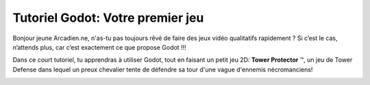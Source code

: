 =================================
Tutoriel Godot: Votre premier jeu
=================================

Bonjour jeune Arcadien.ne, n'as-tu pas toujours rêvé de faire des jeux vidéo qualitatifs rapidement ?
Si c’est le cas, n’attends plus, car c’est exactement ce que propose Godot !!!

Dans ce court tutoriel, tu apprendras à utiliser Godot, tout en faisant un petit jeu 2D:
**Tower Protector** ™, un jeu de Tower Defense dans lequel un preux chevalier tente de défendre sa tour d'une vague d'ennemis nécromanciens!

.. image:: img/preview.gif
   :alt:


